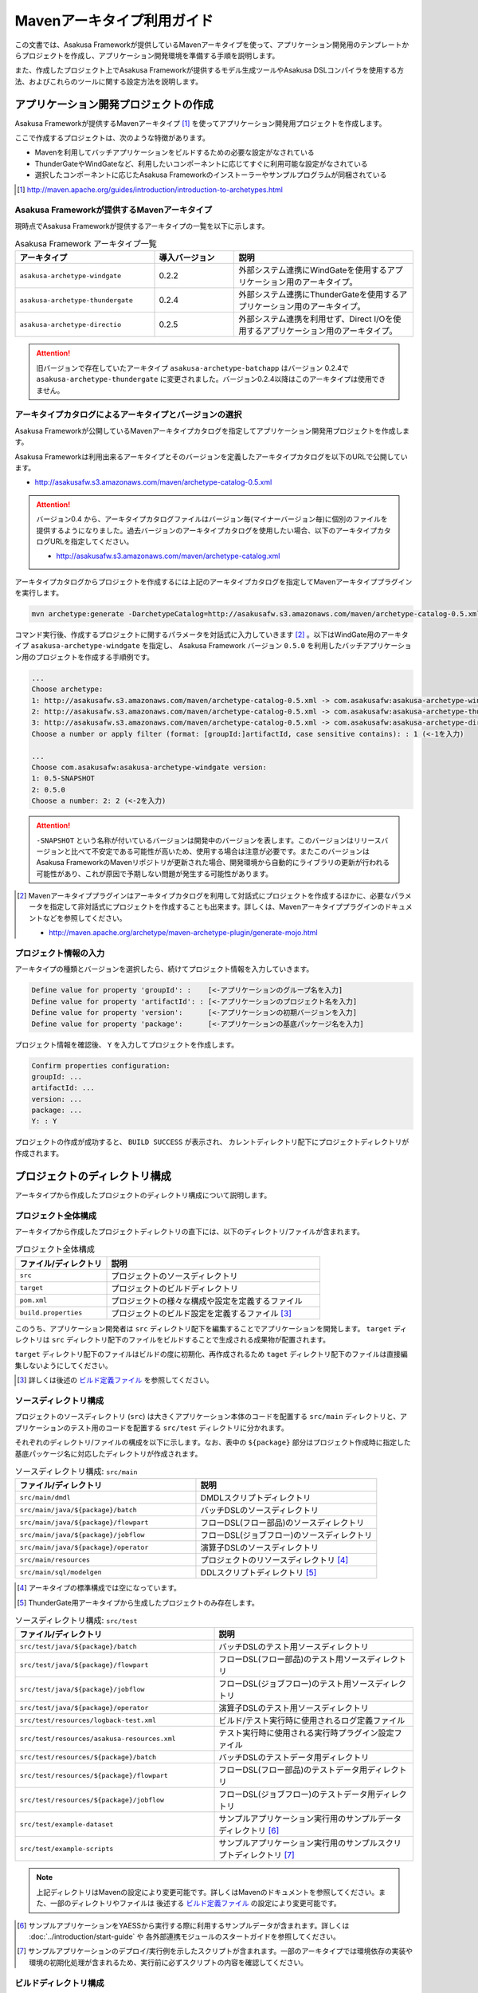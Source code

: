 ===========================
Mavenアーキタイプ利用ガイド
===========================
この文書では、Asakusa Frameworkが提供しているMavenアーキタイプを使って、アプリケーション開発用のテンプレートからプロジェクトを作成し、アプリケーション開発環境を準備する手順を説明します。

また、作成したプロジェクト上でAsakusa Frameworkが提供するモデル生成ツールやAsakusa DSLコンパイラを使用する方法、およびこれらのツールに関する設定方法を説明します。

アプリケーション開発プロジェクトの作成
======================================
Asakusa Frameworkが提供するMavenアーキタイプ [#]_ を使ってアプリケーション開発用プロジェクトを作成します。

ここで作成するプロジェクトは、次のような特徴があります。

* Mavenを利用してバッチアプリケーションをビルドするための必要な設定がなされている
* ThunderGateやWindGateなど、利用したいコンポーネントに応じてすぐに利用可能な設定がなされている
* 選択したコンポーネントに応じたAsakusa Frameworkのインストーラーやサンプルプログラムが同梱されている

..  [#] http://maven.apache.org/guides/introduction/introduction-to-archetypes.html

Asakusa Frameworkが提供するMavenアーキタイプ
--------------------------------------------
現時点でAsakusa Frameworkが提供するアーキタイプの一覧を以下に示します。

..  list-table:: Asakusa Framework アーキタイプ一覧
    :widths: 35 20 45
    :header-rows: 1
    
    * - アーキタイプ
      - 導入バージョン
      - 説明
    * - ``asakusa-archetype-windgate``
      - 0.2.2
      - 外部システム連携にWindGateを使用するアプリケーション用のアーキタイプ。
    * - ``asakusa-archetype-thundergate``
      - 0.2.4
      - 外部システム連携にThunderGateを使用するアプリケーション用のアーキタイプ。
    * - ``asakusa-archetype-directio``
      - 0.2.5
      - 外部システム連携を利用せず、Direct I/Oを使用するアプリケーション用のアーキタイプ。

..  attention::
    旧バージョンで存在していたアーキタイプ ``asakusa-archetype-batchapp`` はバージョン 0.2.4で ``asakusa-archetype-thundergate`` に変更されました。バージョン0.2.4以降はこのアーキタイプは使用できません。

.. _archetype-catalog:

アーキタイプカタログによるアーキタイプとバージョンの選択
--------------------------------------------------------
Asakusa Frameworkが公開しているMavenアーキタイプカタログを指定してアプリケーション開発用プロジェクトを作成します。

Asakusa Frameworkは利用出来るアーキタイプとそのバージョンを定義したアーキタイプカタログを以下のURLで公開しています。

* http://asakusafw.s3.amazonaws.com/maven/archetype-catalog-0.5.xml

..  Attention::
    バージョン0.4 から、アーキタイプカタログファイルはバージョン毎(マイナーバージョン毎)に個別のファイルを提供するようになりました。過去バージョンのアーキタイプカタログを使用したい場合、以下のアーキタイプカタログURLを指定してください。 

    * http://asakusafw.s3.amazonaws.com/maven/archetype-catalog.xml

アーキタイプカタログからプロジェクトを作成するには上記のアーキタイプカタログを指定してMavenアーキタイププラグインを実行します。

..  code-block:: sh

    mvn archetype:generate -DarchetypeCatalog=http://asakusafw.s3.amazonaws.com/maven/archetype-catalog-0.5.xml

コマンド実行後、作成するプロジェクトに関するパラメータを対話式に入力していきます [#]_ 。以下はWindGate用のアーキタイプ ``asakusa-archetype-windgate`` を指定し、 Asakusa Framework バージョン ``0.5.0`` を利用したバッチアプリケーション用のプロジェクトを作成する手順例です。

..  code-block:: sh

    ...
    Choose archetype:
    1: http://asakusafw.s3.amazonaws.com/maven/archetype-catalog-0.5.xml -> com.asakusafw:asakusa-archetype-windgate (-)
    2: http://asakusafw.s3.amazonaws.com/maven/archetype-catalog-0.5.xml -> com.asakusafw:asakusa-archetype-thundergate (-)
    3: http://asakusafw.s3.amazonaws.com/maven/archetype-catalog-0.5.xml -> com.asakusafw:asakusa-archetype-directio (-)
    Choose a number or apply filter (format: [groupId:]artifactId, case sensitive contains): : 1 (<-1を入力)

    ...
    Choose com.asakusafw:asakusa-archetype-windgate version: 
    1: 0.5-SNAPSHOT
    2: 0.5.0
    Choose a number: 2: 2 (<-2を入力)

..  attention::
    ``-SNAPSHOT`` という名称が付いているバージョンは開発中のバージョンを表します。このバージョンはリリースバージョンと比べて不安定である可能性が高いため、使用する場合は注意が必要です。またこのバージョンはAsakusa FrameworkのMavenリポジトリが更新された場合、開発環境から自動的にライブラリの更新が行われる可能性があり、これが原因で予期しない問題が発生する可能性があります。

..  [#] Mavenアーキタイププラグインはアーキタイプカタログを利用して対話式にプロジェクトを作成するほかに、必要なパラメータを指定して非対話式にプロジェクトを作成することも出来ます。詳しくは、Mavenアーキタイププラグインのドキュメントなどを参照してください。

    * http://maven.apache.org/archetype/maven-archetype-plugin/generate-mojo.html

プロジェクト情報の入力
----------------------
アーキタイプの種類とバージョンを選択したら、続けてプロジェクト情報を入力していきます。

..  code-block:: sh

    Define value for property 'groupId': :    [<-アプリケーションのグループ名を入力] 
    Define value for property 'artifactId': : [<-アプリケーションのプロジェクト名を入力] 
    Define value for property 'version':      [<-アプリケーションの初期バージョンを入力]
    Define value for property 'package':      [<-アプリケーションの基底パッケージ名を入力]

プロジェクト情報を確認後、 ``Y`` を入力してプロジェクトを作成します。

..  code-block:: sh

    Confirm properties configuration:
    groupId: ...
    artifactId: ...
    version: ...
    package: ...
    Y: : Y

プロジェクトの作成が成功すると、 ``BUILD SUCCESS`` が表示され、
カレントディレクトリ配下にプロジェクトディレクトリが作成されます。


プロジェクトのディレクトリ構成
==============================
アーキタイプから作成したプロジェクトのディレクトリ構成について説明します。

プロジェクト全体構成
--------------------
アーキタイプから作成したプロジェクトディレクトリの直下には、以下のディレクトリ/ファイルが含まれます。

..  list-table::  プロジェクト全体構成
    :widths: 3 7
    :header-rows: 1
    
    * - ファイル/ディレクトリ
      - 説明
    * - ``src``
      - プロジェクトのソースディレクトリ
    * - ``target``
      - プロジェクトのビルドディレクトリ
    * - ``pom.xml``
      - プロジェクトの様々な構成や設定を定義するファイル
    * - ``build.properties``
      - プロジェクトのビルド設定を定義するファイル [#]_ 

このうち、アプリケーション開発者は ``src`` ディレクトリ配下を編集することでアプリケーションを開発します。
``target`` ディレクトリは ``src`` ディレクトリ配下のファイルをビルドすることで生成される成果物が配置されます。

``target`` ディレクトリ配下のファイルはビルドの度に初期化、再作成されるため
``taget`` ディレクトリ配下のファイルは直接編集しないようにしてください。

..  [#] 詳しくは後述の `ビルド定義ファイル`_ を参照してください。


ソースディレクトリ構成
----------------------
プロジェクトのソースディレクトリ (``src``) は大きくアプリケーション本体のコードを配置する ``src/main`` ディレクトリと、アプリケーションのテスト用のコードを配置する ``src/test`` ディレクトリに分かれます。

それぞれのディレクトリ/ファイルの構成を以下に示します。なお、表中の ``${package}`` 部分はプロジェクト作成時に指定した基底パッケージ名に対応したディレクトリが作成されます。

..  list-table:: ソースディレクトリ構成: ``src/main``
    :widths: 5 5
    :header-rows: 1
    
    * - ファイル/ディレクトリ
      - 説明
    * - ``src/main/dmdl``
      - DMDLスクリプトディレクトリ
    * - ``src/main/java/${package}/batch``
      - バッチDSLのソースディレクトリ
    * - ``src/main/java/${package}/flowpart``
      - フローDSL(フロー部品)のソースディレクトリ
    * - ``src/main/java/${package}/jobflow``
      - フローDSL(ジョブフロー)のソースディレクトリ
    * - ``src/main/java/${package}/operator``
      - 演算子DSLのソースディレクトリ
    * - ``src/main/resources``
      - プロジェクトのリソースディレクトリ [#]_
    * - ``src/main/sql/modelgen``
      - DDLスクリプトディレクトリ [#]_

..  [#] アーキタイプの標準構成では空になっています。
..  [#] ThunderGate用アーキタイプから生成したプロジェクトのみ存在します。

..  list-table:: ソースディレクトリ構成: ``src/test``
    :widths: 5 5
    :header-rows: 1
    
    * - ファイル/ディレクトリ
      - 説明
    * - ``src/test/java/${package}/batch``
      - バッチDSLのテスト用ソースディレクトリ
    * - ``src/test/java/${package}/flowpart``
      - フローDSL(フロー部品)のテスト用ソースディレクトリ
    * - ``src/test/java/${package}/jobflow``
      - フローDSL(ジョブフロー)のテスト用ソースディレクトリ
    * - ``src/test/java/${package}/operator``
      - 演算子DSLのテスト用ソースディレクトリ
    * - ``src/test/resources/logback-test.xml``
      - ビルド/テスト実行時に使用されるログ定義ファイル
    * - ``src/test/resources/asakusa-resources.xml``
      - テスト実行時に使用される実行時プラグイン設定ファイル
    * - ``src/test/resources/${package}/batch``
      - バッチDSLのテストデータ用ディレクトリ
    * - ``src/test/resources/${package}/flowpart``
      - フローDSL(フロー部品)のテストデータ用ディレクトリ
    * - ``src/test/resources/${package}/jobflow``
      - フローDSL(ジョブフロー)のテストデータ用ディレクトリ
    * - ``src/test/example-dataset``
      - サンプルアプリケーション実行用のサンプルデータディレクトリ [#]_
    * - ``src/test/example-scripts``
      - サンプルアプリケーション実行用のサンプルスクリプトディレクトリ [#]_

..  note::
     上記ディレクトリはMavenの設定により変更可能です。詳しくはMavenのドキュメントを参照してください。また、一部のディレクトリやファイルは 後述する `ビルド定義ファイル`_ の設定により変更可能です。

..  [#] サンプルアプリケーションをYAESSから実行する際に利用するサンプルデータが含まれます。詳しくは :doc:`../introduction/start-guide` や 各外部連携モジュールのスタートガイドを参照してください。
..  [#] サンプルアプリケーションのデプロイ/実行例を示したスクリプトが含まれます。一部のアーキタイプでは環境依存の実装や環境の初期化処理が含まれるため、実行前に必ずスクリプトの内容を確認してください。

ビルドディレクトリ構成
----------------------
プロジェクトのビルドディレクトリ (``target``) はMavenの各フェーズの実行に対応したビルド成果物が作成されます。

ビルドディレクトリのディレクトリ/ファイルの構成を以下に示します [#]_ 。なお、表中の ``${artifactid}``, ``${version}`` 部分はプロジェクト作成時に指定したプロジェクト名, バージョンに対応した文字列が使用されます。

..  list-table:: ビルドディレクトリ構成
    :widths: 4 2 4
    :header-rows: 1
    
    * - ファイル/ディレクトリ
      - 生成フェーズ [#]_
      - 説明
    * - ``${artifactid}-batchapps-${version}.jar``
      - ``package``
      - Asakusa Frameworkバッチアプリケーション用アーカイブ [#]_
    * - ``${artifactid}-${version}.jar``
      - ``package``
      - Mavenにより生成される標準のjarアーカイブ [#]_
    * - ``${artifactid}-${version}-sources.jar``
      - ``package``
      - Mavenにより生成される標準のソースアーカイブ
    * - ``batchc``
      - ``package``
      - Batch DSLコンパイラが生成するバッチコンパイル結果の出力ディレクトリ
    * - ``batchcwork``
      - ``package``
      - Batch DSLコンパイラが使用するワークディレクトリ
    * - ``dmdl``
      - ``generate-sources``
      - DMDLジェネレータが生成するDMDLスクリプトディレクトリ [#]_
    * - ``excel``
      - ``generate-sources``
      - テストデータジェネレータが生成するテストデータテンプレート用ディレクトリ [#]_
    * - ``sql``
      - ``generate-sources``
      - 管理テーブル用DDL用のディレクトリ [#]_
    * - ``testdriver``
      - ``test``
      - テストドライバが使用するワークディレクトリ
    * - ``generated-sources/annotations/${package}/flowpart``
      - ``compile``
      - Operator DSLコンパイラが生成するフロー演算子
    * - ``generated-sources/annotations/${package}/operator``
      - ``compile``
      - Opretor DSLコンパイラが生成する演算子ファクトリと演算子実装クラス
    * - ``generated-sources/modelgen/${package}/modelgen``
      - ``generate-sources``
      - DMDLコンパイラによって生成されるデータモデルクラス用ディレクトリ

..  note::
    各種コンパイラやジェネレータについて詳しくは、 :doc:`../dmdl/index` や :doc:`../dsl/index`, :doc:`../testing/index` などのドキュメントを参照してください。
..  note::
     上記ディレクトリはMavenの設定により変更可能です。詳しくはMavenのドキュメントを参照してください。また、一部のディレクトリやファイルは 後述する `ビルド定義ファイル`_ の設定により変更可能です。

..  [#] ここで示すディレクトリ以外にも、実行するMavenのプラグインによって様々なディレクトリが生成されます。これらの詳細についてはMavenプラグインのドキュメントなどを参照してください。
..  [#] ファイル/ディレクトリを生成するMavenのフェーズ
..  [#] バッチコンパイルやバッチアプリケーションアーカイブについては、後述の `バッチコンパイルとバッチアプリケーションアーカイブの生成`_ を参照してください。
..  [#] Asakusa Frameworkで作成したアプリケーション実行では利用しません。詳しくは後述の `バッチコンパイルとバッチアプリケーションアーカイブの生成`_ を参照してください。
..  [#] ThunderGate用アーキタイプから生成したプロジェクトのみ生成されます。詳しくは ThunderGate の各ドキュメントを参照してください。
..  [#] テストデータテンプレートについては 後述の `テストデータテンプレートの生成`_ を参照してください。
..  [#] ThunderGate用アーキタイプから生成したプロジェクトのみ生成されます。詳しくは ThunderGate の各ドキュメントを参照してください。


データモデルクラスの生成
========================
Asakusa Frameworkでは、モデルの定義情報の記述するための言語としてDMDL(Data Model Definition Language) が提供されています。
モデル定義情報の記述方法については :doc:`../dmdl/index` を参照してください。

以下はモデルの定義情報を記述したスクリプトファイルの配置について説明します。

DMDLスクリプトの配置
--------------------
DMDLスクリプトはプロジェクトの ``src/main/dmdl`` [#]_ ディレクトリ以下に配置してください。
また、スクリプトのファイル名には ``.dmdl`` の拡張子を付けて、UTF-8エンコーディングで保存してください。

DMDLファイルは複数配置することが出来ます。上記ディレクトリ配下にサブディレクトリを作成し、そこにDMDLファイルを配置することも可能です。

..  [#] このディレクトリはプロジェクトの設定ファイル ``build.properties`` によって変更することが出来ます。詳しくは後述の `ビルド定義ファイル`_ を参照してください。

データモデルクラスの生成
------------------------
アーキタイプから作成したプロジェクトのpom.xmlに対して ``generate-sources`` フェーズを実行するとDMDLコンパイラが起動し、
``target/generated-sources/modelgen`` ディレクトリ以下にデータモデルに関するJavaソースファイルが生成されます。

..  code-block:: sh

    mvn clean generate-sources

データモデルクラスに使われるJavaパッケージ名は、デフォルトではアーキタイプ生成時に指定したパッケージ名の末尾に ``.modelgen`` を付加したパッケージになります。例えばアーキタイプ生成時に指定したパッケージが ``com.example`` の場合、データモデルクラスのパッケージ名は ``com.example.mogelgen`` になります [#]_ 。

..  attention::
    Mavenの実行時に ``clean`` フェーズを常に実行することで、DMDLスクリプトでモデルの名称を変えたとき時などに使わなくなったデータモデルクラスが削除されます。特に理由が無い限りは ``clean`` フェーズを常に実行するとよいでしょう。

..  [#] パッケージ名は、後述する `ビルド定義ファイル`_ の設定により変更することが出来ます。

テストデータテンプレートの生成
------------------------------
``generate-sources`` フェーズを実行すると、データモデルクラスの生成のほか、テストドライバを利用するテストで使用する テストデータテンプレート が ``target/excel`` 配下に生成されます。テストデータテンプレートについては、 :doc:`../testing/using-excel` を参照して下さい。

.. _maven-archetype-batch-compile:


バッチコンパイルとバッチアプリケーションアーカイブの生成
========================================================
Asakusa DSLで記述したバッチアプリケーションをHadoopクラスタにデプロイするためには、Asakusa DSLコンパイラを実行してバッチアプリケーション用のアーカイブファイルを作成します。

DSLコンパイラについての詳しい情報は :doc:`../dsl/user-guide` を参照してください。


バッチコンパイルの実行
----------------------
アーキタイプから作成したプロジェクトのpom.xmlに対して ``package`` フェーズを実行するとバッチコンパイルが実行されます。

..  code-block:: sh

    mvn clean package

Mavenの標準出力に ``BUILD SUCCESS`` が出力されればバッチコンパイルは成功です。バッチコンパイルが完了すると、 ``target`` ディレクトリにバッチコンパイル結果のアーカイブファイルが ``${artifactid}-batchapps-${version}.jar`` というファイル名で生成されます。

``${artifactid}-batchapps-${version}.jar`` はHadoopクラスタ上でjarファイルを展開してデプロイします。Hadoopクラスタへのアプリケーションのデプロイについては以下を参照してください。

* :doc:`../administration/deployment-with-windgate`
* :doc:`../administration/deployment-with-thundergate`
* :doc:`../administration/deployment-with-directio`

..  warning::
    バッチコンパイルを実行すると、 ``target`` ディレクトリ配下には ``${artifactid}-batchapps-${version}.jar`` の他に ``${artifactid}-${version}.jar`` , ``${artifactid}-${version}-sources.jar`` という名前のjarファイルも同時に作成されます。
    これらのファイルはMavenの標準の ``package`` フェーズの処理により作成されるjarファイルですが、Asakusa Frameworkではこれらのファイルは使用しません。
    これらのファイルをHadoopクラスタにデプロイしてもバッチアプリケーションとしては動作しないので注意してください。

..  attention::
    バッチコンパイルの最中 ( ``compileフェーズ`` ) にJavaのソースファイルのコンパイル時に以下の警告が表示されることがあります。
     
    ..  code-block:: sh
    
         [WARNING] ... src/main/java/example/flowpart/ExFlowPart.java:[20,23] シンボルを見つけられません。
         シンボル: クラス ExOperatorFactory
    
    これは、DSLコンパイラが「スパイラルコンパイル」という方式でコンパイルを段階的に実行している過程の警告であり、
    最終的にコンパイルが成功していれば問題ありません。

    より詳しくは、 :doc:`../dsl/user-guide` の :ref:`dsl-userguide-operator-dsl-compiler` を参照してください。

.. _batch-compile-option-with-pom:

バッチコンパイルオプションの指定
--------------------------------
バッチのビルドオプションを指定するには、pom.xmlのプロファイルに定義されているプロパティ ``asakusa.compiler.options`` に値を設定します。
設定できる値は「 ``+<有効にするオプション名>`` 」や「 ``-<無効にするオプション名>`` 」のように、オプション名の先頭に「 ``+`` 」や「 ``-`` 」を指定します。
また、複数のオプションを指定するには「 ``,`` 」(カンマ)でそれぞれを区切ります。

指定できるバッチコンパイルのオプションについては、 :doc:`../dsl/user-guide` の :ref:`batch-compile-options` を参照してください。

モジュールの取り込み
--------------------
バッチコンパイルの実行時に、 :doc:`../dsl/user-guide` の :ref:`include-fragment-module` に説明されているマーカーファイルを使用する方法を使って、バッチアプリケーションを構成する外部のライブラリを取り込むことが出来ます。

マーカファイルの指定によりバッチアプリケーションに取り込まれたライブラリ（フラグメントライブラリ）は、バッチコンパイル実行時に ( ``package`` フェーズ実行時に) 以下のようなログが出力されます。

..  code-block:: sh

     [java] 11:02:42 [main] INFO  c.a.c.testing.DirectFlowCompiler - フラグメントクラスライブラリを取り込みます: /home/asakusa/.m2/repository/example/example-model/1.0-SNAPSHOT/example-model-1.0-SNAPSHOT.jar
     [java] 11:02:42 [main] INFO  c.a.c.testing.DirectFlowCompiler - フラグメントクラスライブラリを取り込みます: /home/asakusa/.m2/repository/example/example-utils/1.0-SNAPSHOT/example-utils-1.0-SNAPSHOT.jar

.. _eclipse-configuration:

Eclipseを使ったアプリケーションの開発
=====================================
統合開発環境(IDE)にEclipseを使用する場合、開発環境にEclipseをインストールした上で、以下の設定を行います。

プロジェクトにEclipse用定義ファイルを追加する
---------------------------------------------
アプリケーション用プロジェクトにEclipseプロジェクト用の定義ファイルを追加します。このコマンドを実行することによってEclipseからプロジェクトをインポートすることが可能になります。

例えば、バッチアプリケーション用プロジェクト「example-app」のEclipse定義ファイルを作成するには、プロジェクトのディレクトリに移動し、以下のコマンドを実行します。

..  code-block:: sh

    cd example-app
    mvn eclipse:eclipse

EclipseからプロジェクトをImportするには、Eclipseのメニューから ``[File]`` -> ``[Import]`` -> ``[General]`` -> ``[Existing Projects into Workspace]`` を選択し、プロジェクトディレクトリを指定します。

..  code-block:: sh

    mvn clean eclipse:eclipse

Mavenプロジェクトへの変換(m2eプラグインの利用)
----------------------------------------------
m2eプラグインを使ってアプリケーション用プロジェクトをMavenプロジェクトに変換すると、Eclipse上からMavenを実行することが可能になるなど、いくつか便利な機能を使用できます。

Mavenプロジェクトへの変換は任意です。変換を行う場合は以下の手順に従ってください。

m2e buildhelper connector のインストール
~~~~~~~~~~~~~~~~~~~~~~~~~~~~~~~~~~~~~~~~
m2eの拡張機能である「m2e buildhelper connector」をインストールします。

1. Eclipseのメニューから ``[Window]`` -> ``[Preferences]`` -> ``[Maven]`` -> ``[Discovery]`` を選択し、ダイアログに表示される ``[Open Dialog]`` ボタンを押下します。
2. 「install m2e connectors」ダイアログが表示されるので、そのリストから「buildhelper」の項目のチェックをONにして ``[Finish]`` ボタンを押下します。
3. ウィザードに従ってm2e buildhelper connectorをインストールします。
    1. 「Install」ダイアログでは そのまま ``[Next>]`` ボタンを押下します。
    2. 「Install Details」ダイアログでは そのまま ``[Next>]`` ボタンを押下します。
    3. 「Review Licenses」ダイアログでは ``[I accept...]`` を選択して ``[Finish]`` ボタンを押下します。
    4. 「Security Warinig」ダイアログが表示された場合、そのまま ``[OK]`` ボタンを押下します。
    5. 「Software Updates」ダイアログではEclipseの再起動を促されるので、 ``[Yes]`` ボタンを押下してEclipseを再起動します。

Mavenプロジェクトへの変換
~~~~~~~~~~~~~~~~~~~~~~~~~
Eclipseのパッケージエクスプローラーからアプリケーション用プロジェクトを右クリックして ``[Configure]`` -> ``[Convert to Maven Project]`` を選択します。

これでMavenプロジェクトへの変換が行われました。アプリケーション用プロジェクトに対してMavenを実行する場合は、アプリケーション用プロジェクトを右クリックして ``[Run As]`` を選択するとサブメニューに ``[Maven build...]`` など、いくつかのMaven実行用メニューが表示されるのでこれを選択してください。

アプリケーション用依存ライブラリの追加
======================================
バッチアプリケーションの演算子から共通ライブラリ（Hadoopによって提供されているライブラリ以外のもの）を使用する場合は、まず通常のMavenを使ったアプリケーションと同様pom.xmlに依存定義( ``<dependency>`` )を追加します。
これに加えて、依存するjarファイルを ``$ASAKUSA_HOME/ext/lib`` ディレクトリに配置します。

以下はJavaの日付ライブラリである `Joda Time`_ 2.1 を配置する例です。

..  _`Joda Time`: http://joda-time.sourceforge.net/

pom.xmlの編集
-------------

pom.xmlの ``<dependencies>`` 内に依存定義を追加します。

..  code-block:: xml

    <dependency>
        <groupId>joda-time</groupId>
        <artifactId>joda-time</artifactId>
        <version>2.1</version>
    </dependency>

依存ライブラリのコピー
----------------------

MavenのDependencyプラグイン [#]_ を利用して依存ライブラリを取得します。

..  code-block:: sh

    mvn dependency:copy-dependencies

上記のコマンドを実行すると、依存ライブラリがプロジェクト下の ``target/dependency`` 以下にコピーされます。

..  [#] http://maven.apache.org/plugins/maven-dependency-plugin/

Asakusaの拡張ライブラリディレクトリへjarファイルを配置
------------------------------------------------------

``target/dependency`` にコピーしたjarファイルから必要なものを選んで ``$ASAKUSA_HOME/ext/lib`` ディレクトリに配置します。

..  code-block:: sh

    cp target/dependency/joda-time-2.1.jar $ASAKUSA_HOME/ext/lib


ビルド定義ファイル
==================
アーキタイプから作成したプロジェクトの ``build.properties`` はプロジェクトのビルドや各種ツールの動作を設定します。設定項目について以下に説明します。

General Settings
----------------

  ``asakusa.database.enabled``
    *(asakusa-archetype-thundergateのみ)*

    ( ``true`` or ``false`` ) このプロパティをfalseにすると、モデル生成処理 ( ``generate-sources`` ) でデータベースに対する処理を行わなくなります。
    
    モデルの定義をDMDLのみで行う場合は、このオプションをfalseにするとデータベースを使用せずにモデル生成を行うことが可能になります。

  ``asakusa.database.target``
    *(asakusa-archetype-thundergateのみ)*

    モデル生成処理 ( ``generate-sources`` ) でデータベースを使用する場合に、データベース定義ファイルを特定するためのターゲット名を指定します。
    
    開発環境で使用するデータベース定義ファイルは、ローカルにインストールしたAsakusa FrameworkのThunderGate用データベース定義ファイル ( ``$ASAKUSA_HOME/bulkloader/conf/${asakusa.database.target}-jdbc.properties`` )を使用します。開発環境へのインストール時に本プロパティの設定値を使って左記ディレクトリにデータベース定義ファイルを生成します。
    
    通常はこの値を変更する必要はありませんが、ThnderGateのインポータ/エクスポータ記述でターゲット名を変更している場合にはターゲット名に合わせて変更します。また、１つの開発環境で複数のアプリケーションプロジェクトに対して作業している場合に、それぞれのプロジェクトでデータベースを分けておきたい場合に個別の値を指定すると便利です。
    
    なお、インポータ/エクスポータ記述で複数のデータソースを指定している場合は、本ターゲット名は使用しているデータソース名のうちいずれか１つのデータソースを使用し、データベース定義ファイルはターゲット分の定義ファイルを ``$ASAKUSA_HOME/bulkloader/conf`` 配下に配置します。その上で、定義ファイル内に記述するすべてのデータベース設定をすべて同じ内容にしてください（バージョン |version| ではAsakusa Frameworkのテストツールが複数データソースに対応していないため）。

Batch Compile Settings
----------------------

  ``asakusa.package.default``
    バッチコンパイル時に生成されるHadoopのジョブ、及びMapReduce関連クラスのJavaパッケージを指定します。デフォルト値はアーキタイプ生成時に指定した ``package`` の値に ``.batchapp`` を付与した値になります。

  ``asakusa.batchc.dir``
    バッチコンパイル時に生成されるHadoopのジョブ、及びMapReduce関連クラスの出力ディレクトリを指定します。 ``package`` フェーズを実行した時に生成されるjarファイルは、このディレクトリ配下のソースをアーカイブしたものになります。

  ``asakusa.compilerwork.dir``
    バッチコンパイル時にコンパイラが使用するワークディレクトリを指定します。

  ``asakusa.hadoopwork.dir``
    Asakusa Frameworkがジョブフローの実行毎にデータを配置するHadoopファイルシステム上のディレクトリを、ユーザのホームディレクトリからの相対パスで指定します。
    
    パスに文字列 ``${execution_id}`` が含まれる場合、ワークフローエンジンから指定されたexecution_idによって置換されます。デフォルト値はexecution_idが指定されているため、ジョブフローの実行毎にファイルシステム上は異なるディレクトリが使用されることになります。

Model Generator Settings
------------------------

  ``asakusa.modelgen.package``
    モデルジェネレータによるモデル生成時にデータモデルクラスに付与されるJavaパッケージを指定します。デフォルト値は、アーキタイプ生成時に指定した ``package`` の値に ``.modelgen`` を付与した値になります。

  ``asakusa.modelgen.includes``
    ``generate-sources`` フェーズ実行時にモデルジェネレータ、およびテストデータテンプレート生成ツールが生成対象とするモデル名を正規表現の書式で指定します。
    
  ``asakusa.modelgen.excludes``
    ``generate-sources`` フェーズ実行時にモデルジェネレータ、およびテストデータテンプレート生成ツールが生成対象外とするモデル名を正規表現の書式で指定します。デフォルト値はThunderGateが使用する管理テーブルを生成対象外とするよう指定されています。特に理由が無い限り、デフォルト値で指定されている値は削除しないようにして下さい。

  ``asakusa.modelgen.sid.column``
    *(asakusa-archetype-thundergateのみ)*

    ThunderGateが入出力を行う業務テーブルのシステムIDカラム名を指定します。この値はThunderGate用のデータベースノード用プロパティファイル( ``bulkloader-conf-db.properties`` )のプロパティ ``table.sys-column-sid`` と同じ値を指定してください。この項目はThunderGateキャッシュを使用する場合にのみ必要です。

  ``asakusa.modelgen.timestamp.column``
    *(asakusa-archetype-thundergateのみ)*

    ThunderGateが入出力を行う業務テーブルの更新日時カラム名を指定します。この値はThunderGate用のデータベースノード用プロパティファイル( ``bulkloader-conf-db.properties`` )のプロパティ ``table.sys-column-updt-date`` と同じ値を指定してください。この項目はThunderGateキャッシュを使用する場合にのみ必要です。

  ``asakusa.modelgen.delete.column``
    *(asakusa-archetype-thundergateのみ)*

    ThunderGateが入出力を行う業務テーブルの論理削除フラグカラム名を指定します。この項目はThunderGateキャッシュを使用する場合にのみ必要です。

  ``asakusa.modelgen.delete.value``
    *(asakusa-archetype-thundergateのみ)*

    ThunderGateが入出力を行う業務テーブルの論理削除フラグが削除されたことを示す値を指定します。この項目はThunderGateキャッシュを使用する場合にのみ必要です。

  ``asakusa.modelgen.output``
    モデルジェネレータが生成するデータモデルクラス用Javaソースの出力ディレクトリを指定します。アーキタイプが提供するEclipseの設定情報と対応しているため、特に理由が無い限りはデフォルト値を変更しないようにしてください。この値を変更する場合、合わせてpom.xmlの修正も必要となります。

  ``asakusa.dmdl.encoding``
    DMDLスクリプトが使用する文字エンコーディングを指定します。

  ``asakusa.dmdl.dir``
    DMDLスクリプトを配置するディレクトリを指定します。

ThunderGate Settings
--------------------

  ``asakusa.bulkloader.tables``
    *(asakusa-archetype-thundergateのみ)*

    ``generate-sources`` フェーズ実行時に生成されるThunderGate管理テーブル用DDLスクリプト（後述の ``asakusa.bulkloader.genddl`` で指定したファイル）に含める対象テーブルを指定します。このプロパティにインポート、及びエクスポート対象テーブルのみを指定することで、余分な管理テーブルの生成を抑止することが出来ます。開発時にはデフォルト（コメントアウト）の状態で特に問題ありません。

  ``asakusa.bulkloader.genddl``
    *(asakusa-archetype-thundergateのみ)*

    ``generate-sources`` フェーズ実行時に生成されるThunderGate管理テーブル用DDLスクリプトのファイルパスを指定します。

  ``asakusa.dmdl.fromddl.output``
    *(asakusa-archetype-thundergateのみ)*

    ``generate-sources`` フェーズ実行時にモデル定義情報となるDDLスクリプトから生成するDMDLスクリプトの出力先を指定します。

TestDriver Settings
-------------------

  ``asakusa.testdatasheet.generate``
    ( ``true`` or ``false`` ) このプロパティをfalseにすると、 ``generate-sources`` フェーズ実行時にテストデータテンプレートの作成を行わないようになります。テストドライバを使ったテストにおいて、テストデータの定義をExcelシート以外で管理する場合はfalseに設定してください。

  ``asakusa.testdatasheet.format``
    ``generate-sources`` フェーズ実行時に生成されるテストデータテンプレートのフォーマットを指定します。以下の値を指定することが出来ます。
      * ``DATA``: テストデータテンプレートにテストデータの入力データ用シートのみを含めます。
      * ``RULE``: テストデータテンプレートにテストデータの検証ルール用シートのみを含めます。
      * ``INOUT``: テストデータテンプレートにテストデータの入力データ用シートと出力（期待値）用シートを含めます。
      * ``INSPECT``: テストデータテンプレートにテストデータの出力（期待値）用シートと検証ルール用シートのみを含めます。
      * ``ALL``: テストデータテンプレートに入力データ用シート、出力（期待値）用シート、検証ルール用シートを含めます。

  ``asakusa.testdatasheet.output``
    ``generate-sources`` フェーズ実行時に生成されるテストデータテンプレートの出力ディレクトリを指定します。

  ``asakusa.testdriver.compilerwork.dir``
    テストドライバの実行時にテストドライバの内部で実行されるバッチコンパイルに対してコンパイラが使用するワークディレクトリを指定します。 
    
    ``asakusa.compilerwork.dir`` と同じ働きですが、この項目はテストドライバの実行時にのみ使われます。

  ``asakusa.testdriver.hadoopwork.dir``
    テストドライバの実行時にテストドライバの内部で使用される、ジョブフローの実行毎にデータを配置するHadoopファイルシステム上のディレクトリを、ユーザのホームディレクトリからの相対パスで指定します。Hadoopのスタンドアロンモード使用時には、OS上のユーザのホームディレクトリが使用されます。

    ``asakusa.hadoopwork.dir`` と同じ働きですが、この項目はテストドライバの実行時にのみ使われます。

TestDriver Settings (for Asakusa 0.1 asakusa-test-tools)
--------------------------------------------------------

  ``asakusa.testdatasheet.v01.generate``
    *(asakusa-archetype-thundergateのみ)*

    ( ``true`` or ``false`` ) Asakusa Framework 0.1 仕様のテストデータテンプレートを出力するかを設定します（デフォルトは出力しない）。 このプロパティをtrueにすると、 ``generate-sources`` フェーズ実行時にテストデータテンプレートが ``target/excel_v01`` ディレクトリ配下に出力されるようになります。

  ``asakusa.testdriver.testdata.dir``
    *(asakusa-archetype-thundergateのみ)*

    テストドライバの実行時に、テストドライバが参照するテストデータテンプレートの配置ディレクトリを指定します。
    
    このプロパティは、テストドライバAPIのうち、Asakusa Framework 0.1 から存在する ``*TestDriver`` というクラスの実行時のみ使用されます。Asakusa Framework 0.2 から追加された ``*Tester`` 系のテストドライバAPIは、この値を使用せず、テストドライバ実行時のクラスパスからテストデータテンプレートを参照するようになっています。

  ``asakusa.excelgen.tables``
    *(asakusa-archetype-thundergateのみ)*

    Asakusa Framework 0.1 仕様のテストデータテンプレート生成ツールをMavenコマンドから実行 ( ``mvn exec:java -Dexec.mainClass=com.asakusafw.testtools.templategen.Main`` )した場合に、テストデータシート生成ツールが生成の対象とするテーブルをスペース区切りで指定します。
    
